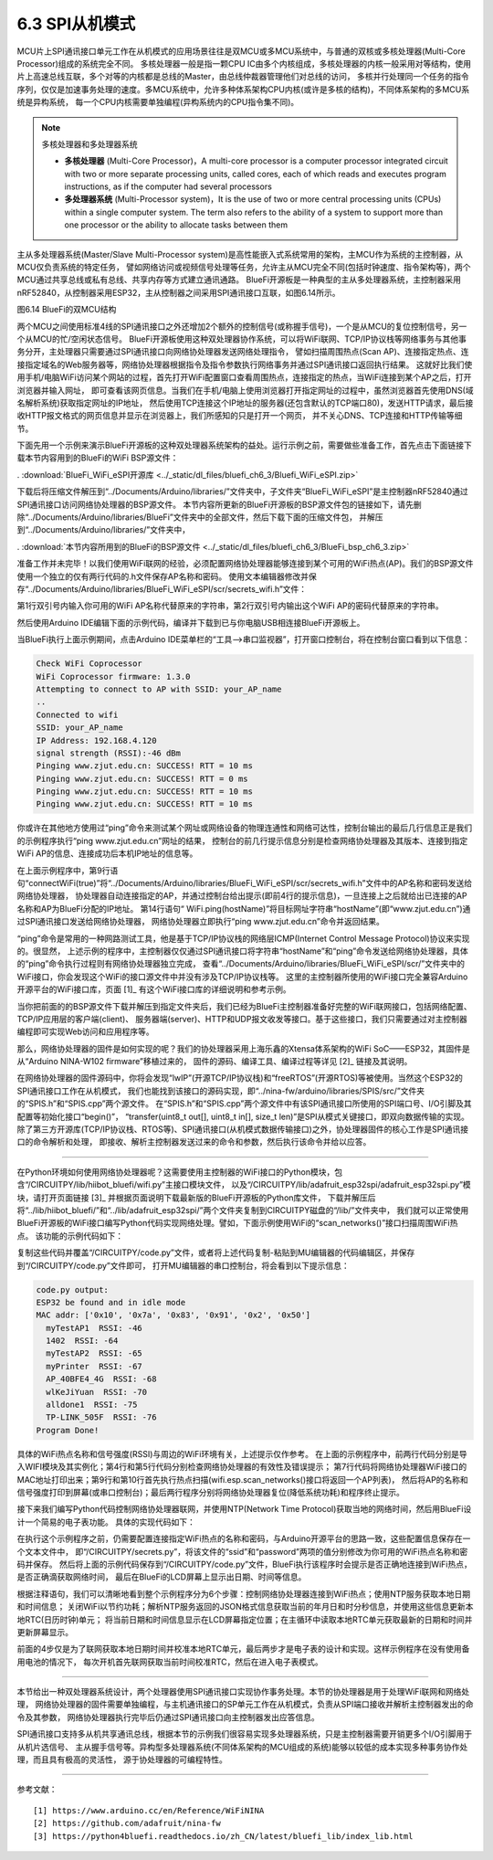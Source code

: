 ===========================
6.3  SPI从机模式
===========================

MCU片上SPI通讯接口单元工作在从机模式的应用场景往往是双MCU或多MCU系统中，与普通的双核或多核处理器(Multi-Core Processor)组成的系统完全不同。
多核处理器一般是指一颗CPU IC由多个内核组成，多核处理器的内核一般采用对等结构，使用片上高速总线互联，多个对等的内核都是总线的Master，由总线仲裁器管理他们对总线的访问，
多核并行处理同一个任务的指令序列，仅仅是加速事务处理的速度。多MCU系统中，允许多种体系架构CPU内核(或许是多核的结构)，不同体系架构的多MCU系统是异构系统，
每一个CPU内核需要单独编程(异构系统内的CPU指令集不同)。

.. Note:: 多核处理器和多处理器系统

  - **多核处理器** (Multi-Core Processor)，A multi-core processor is a computer processor integrated circuit with two or more separate processing units, called cores, each of which reads and executes program instructions, as if the computer had several processors
  - **多处理器系统** (Multi-Processor system)，It is the use of two or more central processing units (CPUs) within a single computer system. The term also refers to the ability of a system to support more than one processor or the ability to allocate tasks between them

主从多处理器系统(Master/Slave Multi-Processor system)是高性能嵌入式系统常用的架构，主MCU作为系统的主控制器，从MCU仅负责系统的特定任务，
譬如网络访问或视频信号处理等任务，允许主从MCU完全不同(包括时钟速度、指令架构等)，两个MCU通过共享总线或私有总线、共享内存等方式建立通讯通路。
BlueFi开源板是一种典型的主从多处理器系统，主控制器采用nRF52840，从控制器采用ESP32，主从控制器之间采用SPI通讯接口互联，如图6.14所示。

.. image:: ../_static/images/c6/bluefi_dual_mcu_structure.jpg
  :scale: 40%
  :align: center

图6.14  BlueFi的双MCU结构

两个MCU之间使用标准4线的SPI通讯接口之外还增加2个额外的控制信号(或称握手信号)，一个是从MCU的复位控制信号，另一个从MCU的忙/空闲状态信号。
BlueFi开源板使用这种双处理器协作系统，可以将WiFi联网、TCP/IP协议栈等网络事务与其他事务分开，主处理器只需要通过SPI通讯接口向网络协处理器发送网络处理指令，
譬如扫描周围热点(Scan AP)、连接指定热点、连接指定域名的Web服务器等，网络协处理器根据指令及指令参数执行网络事务并通过SPI通讯接口返回执行结果。
这就好比我们使用手机/电脑WiFi访问某个网站的过程，首先打开WiFi配置窗口查看周围热点，连接指定的热点，当WiFi连接到某个AP之后，打开浏览器并输入网址，
即可查看该网页信息。当我们在手机/电脑上使用浏览器打开指定网址的过程中，虽然浏览器首先使用DNS(域名解析系统)获取指定网址的IP地址，
然后使用TCP连接这个IP地址的服务器(还包含默认的TCP端口80)，发送HTTP请求，最后接收HTTP报文格式的网页信息并显示在浏览器上，我们所感知的只是打开一个网页，
并不关心DNS、TCP连接和HTTP传输等细节。

下面先用一个示例来演示BlueFi开源板的这种双处理器系统架构的益处。运行示例之前，需要做些准备工作，首先点击下面链接下载本节内容用到的BlueFi的WiFi BSP源文件：

. :download:`BlueFi_WiFi_eSPI开源库 <../_static/dl_files/bluefi_ch6_3/Bluefi_WiFi_eSPI.zip>`

下载后将压缩文件解压到“../Documents/Arduino/libraries/”文件夹中，子文件夹“BlueFi_WiFi_eSPI”是主控制器nRF52840通过SPI通讯接口访问网络协处理器的BSP源文件。
本节内容所更新的BlueFi开源板的BSP源文件包的链接如下，请先删除“../Documents/Arduino/libraries/BlueFi”文件夹中的全部文件，然后下载下面的压缩文件包，
并解压到“../Documents/Arduino/libraries/”文件夹中，

. :download:`本节内容所用到的BlueFi的BSP源文件 <../_static/dl_files/bluefi_ch6_3/BlueFi_bsp_ch6_3.zip>`

准备工作并未完毕！以我们使用WiFi联网的经验，必须配置网络协处理器能够连接到某个可用的WiFi热点(AP)。我们的BSP源文件使用一个独立的仅有两行代码的.h文件保存AP名称和密码。
使用文本编辑器修改并保存“../Documents/Arduino/libraries/BlueFi_WiFi_eSPI/scr/secrets_wifi.h”文件：

.. code-block::  C
  :linenos:

  #define SECRET_SSID "your_AP_name"
  #define SECRET_PASS "your_AP_password"

第1行双引号内输入你可用的WiFi AP名称代替原来的字符串，第2行双引号内输出这个WiFi AP的密码代替原来的字符串。


然后使用Arduino IDE编辑下面的示例代码，编译并下载到已与你电脑USB相连接BlueFi开源板上。

.. code-block::  C
  :linenos:

  #include <BlueFi.h>
  String hostName = "www.zjut.edu.cn"; // Specify IP address or hostname

  void setup() {
    bluefi.begin();
    while (!Serial) {
      ; // wait for serial port to connect. Needed for native USB port only
    }
    connectWiFi(true); // see BlueFi_WiFi.h
  }

  void loop() {
    Serial.print("Pinging "); Serial.print(hostName); Serial.print(": ");
    int16_t pingResult = WiFi.ping(hostName);
    if (pingResult >= 0) {
      Serial.print("SUCCESS! RTT = "); Serial.print(pingResult); Serial.println(" ms");
    } else {
      Serial.print("FAILED! Error code: "); Serial.println(pingResult);
    }
    delay(5000);
  }

当BlueFi执行上面示例期间，点击Arduino IDE菜单栏的“工具-->串口监视器”，打开窗口控制台，将在控制台窗口看到以下信息：

.. code-block::  

  Check WiFi Coprocessor
  WiFi Coprocessor firmware: 1.3.0
  Attempting to connect to AP with SSID: your_AP_name
  .. 
  Connected to wifi
  SSID: your_AP_name
  IP Address: 192.168.4.120
  signal strength (RSSI):-46 dBm
  Pinging www.zjut.edu.cn: SUCCESS! RTT = 10 ms
  Pinging www.zjut.edu.cn: SUCCESS! RTT = 0 ms
  Pinging www.zjut.edu.cn: SUCCESS! RTT = 10 ms
  Pinging www.zjut.edu.cn: SUCCESS! RTT = 10 ms

你或许在其他地方使用过“ping”命令来测试某个网址或网络设备的物理连通性和网络可达性，控制台输出的最后几行信息正是我们的示例程序执行“ping www.zjut.edu.cn”网址的结果，
控制台的前几行提示信息分别是检查网络协处理器及其版本、连接到指定WiFi AP的信息、连接成功后本机IP地址的信息等。

在上面示例程序中，第9行语句“connectWiFi(true)”将“../Documents/Arduino/libraries/BlueFi_WiFi_eSPI/scr/secrets_wifi.h”文件中的AP名称和密码发送给网络协处理器，
协处理器自动连接指定的AP，并通过控制台给出提示(即前4行的提示信息)，一旦连接上之后就给出已连接的AP名称和AP为BlueFi分配的IP地址。
第14行语句“ WiFi.ping(hostName)”将目标网址字符串“hostName”(即“www.zjut.edu.cn”)通过SPI通讯接口发送给网络协处理器，
网络协处理器立即执行“ping www.zjut.edu.cn”命令并返回结果。

“ping”命令是常用的一种网路测试工具，他是基于TCP/IP协议栈的网络层ICMP(Internet Control Message Protocol)协议来实现的。很显然，
上述示例的程序中，主控制器仅仅通过SPI通讯接口将字符串“hostName”和“ping”命令发送给网络协处理器，具体的“ping”命令执行过程则有网络协处理器独立完成，
查看“../Documents/Arduino/libraries/BlueFi_WiFi_eSPI/scr/”文件夹中的WiFi接口，你会发现这个WiFi的接口源文件中并没有涉及TCP/IP协议栈等。
这里的主控制器所使用的WiFi接口完全兼容Arduino开源平台的WiFi接口库，页面 [1]_ 有这个WiFi接口库的详细说明和参考示例。

当你把前面的的BSP源文件下载并解压到指定文件夹后，我们已经为BlueFi主控制器准备好完整的WiFi联网接口，包括网络配置、TCP/IP应用层的客户端(client)、
服务器端(server)、HTTP和UDP报文收发等接口。基于这些接口，我们只需要通过对主控制器编程即可实现Web访问和应用程序等。

那么，网络协处理器的固件是如何实现的呢？我们的协处理器采用上海乐鑫的Xtensa体系架构的WiFi SoC——ESP32，其固件是从“Arduino NINA-W102 firmware”移植过来的，
固件的源码、编译工具、编译过程等详见 [2]_ 链接及其说明。

在网络协处理器的固件源码中，你将会发现“lwIP”(开源TCP/IP协议栈)和“freeRTOS”(开源RTOS)等被使用。当然这个ESP32的SPI通讯接口工作在从机模式，
我们也能找到该接口的源码实现，即“../nina-fw/arduino/libraries/SPIS/src/”文件夹的“SPIS.h”和“SPIS.cpp”两个源文件。
在“SPIS.h”和“SPIS.cpp”两个源文件中有该SPI通讯接口所使用的SPI端口号、I/O引脚及其配置等初始化接口“begin()”，
“transfer(uint8_t out[], uint8_t in[], size_t len)”是SPI从模式关键接口，即双向数据传输的实现。
除了第三方开源库(TCP/IP协议栈、RTOS等)、SPI通讯接口(从机模式数据传输接口)之外，协处理器固件的核心工作是SPI通讯接口的命令解析和处理，
即接收、解析主控制器发送过来的命令和参数，然后执行该命令并给以应答。

-------------------------

在Python环境如何使用网络协处理器呢？这需要使用主控制器的WiFi接口的Python模块，包含“/CIRCUITPY/lib/hiibot_bluefi/wifi.py”主接口模块文件，
以及“/CIRCUITPY/lib/adafruit_esp32spi/adafruit_esp32spi.py”模块，请打开页面链接 [3]_ 并根据页面说明下载最新版的BlueFi开源板的Python库文件，
下载并解压后将“../lib/hiibot_bluefi/”和“../lib/adafruit_esp32spi/”两个文件夹复制到CIRCUITPY磁盘的“/lib/”文件夹中，
我们就可以正常使用BlueFi开源板的WiFi接口编写Python代码实现网络处理。譬如，下面示例使用WiFi的“scan_networks()”接口扫描周围WiFi热点。
该功能的示例代码如下：

.. code-block::  Python
  :linenos:

  from hiibot_bluefi.wifi import WIFI
  wifi = WIFI()

  if wifi.esp.status != 0xFF:
      print("ESP32 be found and in idle mode")

  print("MAC addr:", [hex(i) for i in wifi.esp.MAC_address])

  for ap in wifi.esp.scan_networks():
      print("\t%s  RSSI: %d" % (str(ap["ssid"], "utf-8"), ap["rssi"]))

  # turn the power of WIFI to save power! this is very importent
  wifi.esp.reset()
  print("Program Done!")

复制这些代码并覆盖“/CIRCUITPY/code.py”文件，或者将上述代码复制-粘贴到MU编辑器的代码编辑区，并保存到“/CIRCUITPY/code.py”文件即可，
打开MU编辑器的串口控制台，将会看到以下提示信息：

.. code-block:: 

  code.py output:
  ESP32 be found and in idle mode
  MAC addr: ['0x10', '0x7a', '0x83', '0x91', '0x2', '0x50']
    myTestAP1  RSSI: -46
    1402  RSSI: -64
    myTestAP2  RSSI: -65
    myPrinter  RSSI: -67
    AP_40BFE4_4G  RSSI: -68
    wlKeJiYuan  RSSI: -70
    alldone1  RSSI: -75
    TP-LINK_505F  RSSI: -76
  Program Done!

具体的WiFi热点名称和信号强度(RSSI)与周边的WiFi环境有关，上述提示仅作参考。
在上面的示例程序中，前两行代码分别是导入WIFI模块及其实例化；第4行和第5行代码分别检查网络协处理器的有效性及错误提示；
第7行代码将网络协处理器WiFi接口的MAC地址打印出来；第9行和第10行首先执行热点扫描(wifi.esp.scan_networks()接口将返回一个AP列表)，
然后将AP的名称和信号强度打印到屏幕(或串口控制台)；最后两行程序分别将网络协处理器复位(降低系统功耗)和程序终止提示。

接下来我们编写Python代码控制网络协处理器联网，并使用NTP(Network Time Protocol)获取当地的网络时间，然后用BlueFi设计一个简易的电子表功能。
具体的实现代码如下：

.. code-block::  Python
  :linenos:

  import time, rtc
  from hiibot_bluefi.wifi import WIFI
  wifi = WIFI()
  ######### 1. connect to a AP #########
  while not wifi.esp.is_connected:
      try:
          wifi.wifi.connect()
          #wifi.esp.connect_AP(b"your_ap_name", b"your_ap_password")
      except RuntimeError as e:
          print("could not connect to AP, retrying: ", e)
          continue
  print("Connected to", str(wifi.wifi.ssid, "utf-8"), "\tRSSI: {}".format(wifi.wifi.signal_strength) )
  print("My IP address is {}".format(wifi.wifi.ip_address()))
  ######### 2. Get Local Date&Time with NTP #########
  weekDayAbbr = ['Mon', 'Tue', 'Wed', 'Thu', 'Fri', 'Sat', 'Sun']
  TIME_API = "http://worldtimeapi.org/api/ip"
  print("get local time from NTP (", TIME_API, ") through WiFi device on the BlueFi")
  the_rtc = rtc.RTC()
  response = None
  while True:
      try:
          print("Fetching json from", TIME_API)
          response = wifi.wifi.get(TIME_API)
          break
      except (ValueError, RuntimeError) as e:
          print("Failed to get data, retrying\n", e)
          continue
  ######### 3. Close WiFi Co-Processor #########
  if wifi.esp.is_connected:
      wifi.esp.reset()
  ######### 4. Parse Date&Time from JSON #########
  json = response.json()
  print(json)  # print all message
  current_time = json["datetime"]
  the_date, the_time = current_time.split("T")
  print(the_date)
  year, month, mday = [int(x) for x in the_date.split("-")]
  the_time = the_time.split(".")[0]
  print(the_time)
  hours, minutes, seconds = [int(x) for x in the_time.split(":")]
  # We can also fill in these extra nice things
  year_day = json["day_of_year"]
  week_day = json["day_of_week"]
  # Daylight Saving Time (夏令时)?
  is_dst = json["dst"] 
  now = time.struct_time(
      (year, month, mday, hours, minutes, seconds+1, week_day, year_day, is_dst) )
  the_rtc.datetime = now
  ######### 5. Show Date&Time on the LCD Screen #########
  from hiibot_bluefi.screen import Screen
  screen = Screen.simple_text_display( 
                      title_scale=3, title_color=Screen.RED, title="bluefi", 
                      text_scale=3, colors=(Screen.WHITE,) )
  screen[1].text = "Time"
  screen[1].color = Screen.MAGENTA
  screen[2].text = "Week"
  screen[2].color = Screen.GREEN
  screen[3].text = "Date"
  screen[3].color = Screen.BLUE
  screen.show()
  ######### 6. Update Date&Time on the LCD Screen #########
  while True:
      the_date="  {}-{}-{}".format(
        the_rtc.datetime.tm_year,  the_rtc.datetime.tm_mon,  the_rtc.datetime.tm_mday, )
      screen[3].text = the_date
      the_week=weekDayAbbr[the_rtc.datetime.tm_wday]
      screen[2].text = "     " +the_week
      the_time="  {}:{}:{}".format(
        the_rtc.datetime.tm_hour, the_rtc.datetime.tm_min, the_rtc.datetime.tm_sec, )
      screen[1].text = the_time

在执行这个示例程序之前，仍需要配置连接指定WiFi热点的名称和密码，与Arduino开源平台的思路一致，这些配置信息保存在一个文本文件中，
即“/CIRCUITPY/secrets.py”，将该文件的“ssid”和“password”两项的值分别修改为你可用的WiFi热点名称和密码并保存。
然后将上面的示例代码保存到“/CIRCUITPY/code.py”文件，BlueFi执行该程序时会提示是否正确地连接到WiFi热点，是否正确滴获取网络时间，
最后在BlueFi的LCD屏幕上显示出日期、时间等信息。

根据注释语句，我们可以清晰地看到整个示例程序分为6个步骤：控制网络协处理器连接到WiFi热点；使用NTP服务获取本地日期和时间信息；
关闭WiFi以节约功耗；解析NTP服务返回的JSON格式信息获取当前的年月日和时分秒信息，并使用这些信息更新本地RTC(日历时钟)单元；
将当前日期和时间信息显示在LCD屏幕指定位置；在主循环中读取本地RTC单元获取最新的日期和时间并更新屏幕显示。

前面的4步仅是为了联网获取本地日期时间并校准本地RTC单元，最后两步才是电子表的设计和实现。这样示例程序在没有使用备用电池的情况下，
每次开机首先联网获取当前时间校准RTC，然后在进入电子表模式。

-------------------------

本节给出一种双处理器系统设计，两个处理器使用SPI通讯接口实现协作事务处理。本节的协处理器是用于处理WiFi联网和网络处理，
网络协处理器的固件需要单独编程，与主机通讯接口的SP单元工作在从机模式，负责从SPI端口接收并解析主控制器发出的命令及其参数，
网络协处理器执行完毕后仍通过SPI通讯接口向主控制器发出应答信息。

SPI通讯接口支持多从机共享通讯总线，根据本节的示例我们很容易实现多处理器系统，只是主控制器需要开销更多个I/O引脚用于从机片选信号、
主从握手信号等。异构型多处理器系统(不同体系架构的MCU组成的系统)能够以较低的成本实现多种事务协作处理，而且具有极高的灵活性，
源于协处理器的可编程特性。

-------------------------


参考文献：
::

  [1] https://www.arduino.cc/en/Reference/WiFiNINA
  [2] https://github.com/adafruit/nina-fw 
  [3] https://python4bluefi.readthedocs.io/zh_CN/latest/bluefi_lib/index_lib.html 